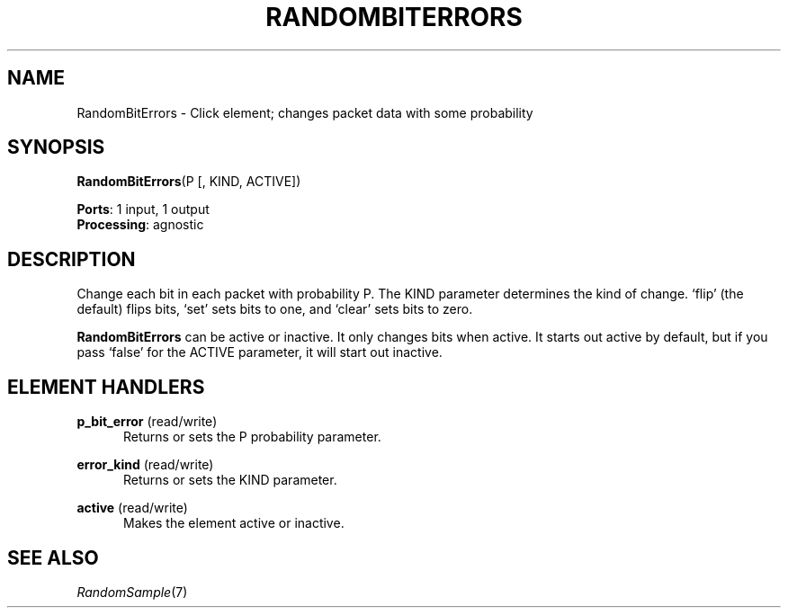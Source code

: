 .\" -*- mode: nroff -*-
.\" Generated by 'click-elem2man' from '../elements/standard/randomerror.hh:6'
.de M
.IR "\\$1" "(\\$2)\\$3"
..
.de RM
.RI "\\$1" "\\$2" "(\\$3)\\$4"
..
.TH "RANDOMBITERRORS" 7click "12/Oct/2017" "Click"
.SH "NAME"
RandomBitErrors \- Click element;
changes packet data with some probability
.SH "SYNOPSIS"
\fBRandomBitErrors\fR(P [, KIND, ACTIVE])

\fBPorts\fR: 1 input, 1 output
.br
\fBProcessing\fR: agnostic
.br
.SH "DESCRIPTION"
Change each bit in each packet with probability P. The KIND parameter
determines the kind of change. `flip' (the default) flips bits, `set' sets
bits to one, and `clear' sets bits to zero.
.PP
\fBRandomBitErrors\fR can be active or inactive. It only changes bits when
active. It starts out active by default, but if you pass `false' for the
ACTIVE parameter, it will start out inactive.
.PP

.SH "ELEMENT HANDLERS"



.IP "\fBp_bit_error\fR (read/write)" 5
Returns or sets the P probability parameter.
.IP "" 5
.IP "\fBerror_kind\fR (read/write)" 5
Returns or sets the KIND parameter.
.IP "" 5
.IP "\fBactive\fR (read/write)" 5
Makes the element active or inactive.
.IP "" 5
.PP

.SH "SEE ALSO"
.M RandomSample 7

